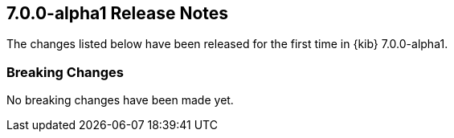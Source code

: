 [[release-notes-7.0.0-alpha1]]
== 7.0.0-alpha1 Release Notes

The changes listed below have been released for the first time in {kib}
7.0.0-alpha1.

[float]
[[enhancement-7.0.0-alpha1]]
=== Breaking Changes

No breaking changes have been made yet.
